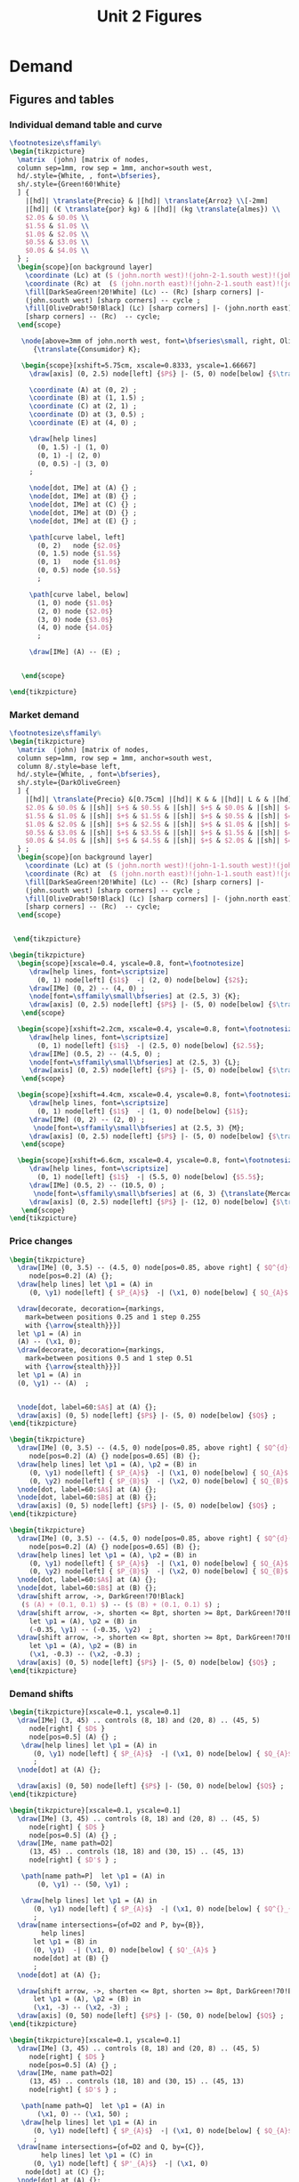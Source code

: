 #+STARTUP: indent hidestars content

#+TITLE: Unit 2 Figures

#+PROPERTY: header-args:latex :noweb yes :eval no

* Demand


** Figures and tables


*** Individual demand table and curve

#+BEGIN_SRC latex :tangle fig-02_1004-dtab.tex :noweb no
  \footnotesize\sffamily%
  \begin{tikzpicture}
    \matrix  (john) [matrix of nodes,
    column sep=1mm, row sep = 1mm, anchor=south west,
    hd/.style={White, , font=\bfseries},
    sh/.style={Green!60!White}
    ] {
      |[hd]| \translate{Precio} & |[hd]| \translate{Arroz} \\[-2mm]
      |[hd]| (€ \translate{por} kg) & |[hd]| (kg \translate{almes}) \\
      $2.0$ & $0.0$ \\
      $1.5$ & $1.0$ \\
      $1.0$ & $2.0$ \\
      $0.5$ & $3.0$ \\
      $0.0$ & $4.0$ \\
    } ;
    \begin{scope}[on background layer]
      \coordinate (Lc) at ($ (john.north west)!(john-2-1.south west)!(john.south west) $);
      \coordinate (Rc) at  ($ (john.north east)!(john-2-1.south east)!(john.south east) $);
      \fill[DarkSeaGreen!20!White] (Lc) -- (Rc) [sharp corners] |-
      (john.south west) [sharp corners] -- cycle ;
      \fill[OliveDrab!50!Black] (Lc) [sharp corners] |- (john.north east)
      [sharp corners] -- (Rc)  -- cycle;
    \end{scope}

     \node[above=3mm of john.north west, font=\bfseries\small, right, OliveDrab!50!Black]
        {\translate{Consumidor} K};

     \begin{scope}[xshift=5.75cm, xscale=0.8333, yscale=1.66667]
       \draw[axis] (0, 2.5) node[left] {$P$} |- (5, 0) node[below] {$\translate{Avar}$} ;

       \coordinate (A) at (0, 2) ;
       \coordinate (B) at (1, 1.5) ;
       \coordinate (C) at (2, 1) ;
       \coordinate (D) at (3, 0.5) ;
       \coordinate (E) at (4, 0) ;

       \draw[help lines]
         (0, 1.5) -| (1, 0)
         (0, 1) -| (2, 0)
         (0, 0.5) -| (3, 0)
       ;

       \node[dot, IMe] at (A) {} ;
       \node[dot, IMe] at (B) {} ;
       \node[dot, IMe] at (C) {} ;
       \node[dot, IMe] at (D) {} ;
       \node[dot, IMe] at (E) {} ;

       \path[curve label, left]
         (0, 2)   node {$2.0$}
         (0, 1.5) node {$1.5$}
         (0, 1)   node {$1.0$}
         (0, 0.5) node {$0.5$}
         ;

       \path[curve label, below]
         (1, 0) node {$1.0$}
         (2, 0) node {$2.0$}
         (3, 0) node {$3.0$}
         (4, 0) node {$4.0$}
         ;

       \draw[IMe] (A) -- (E) ;


     \end{scope}

  \end{tikzpicture}
#+END_SRC


*** Market demand

#+BEGIN_SRC latex :tangle fig-02_1004-dtab2.tex :noweb no
  \footnotesize\sffamily%
  \begin{tikzpicture}
    \matrix  (john) [matrix of nodes,
    column sep=1mm, row sep = 1mm, anchor=south west,
    column 8/.style=base left,
    hd/.style={White, , font=\bfseries},
    sh/.style={DarkOliveGreen}
    ] {
      |[hd]| \translate{Precio} &[0.75cm] |[hd]| K & & |[hd]| L & & |[hd]| M & & |[hd]| \translate{Mercado} \\
      $2.0$ & $0.0$ & |[sh]| $+$ & $0.5$ & |[sh]| $+$ & $0.0$ & |[sh]| $=$ & $0.5$ &\\
      $1.5$ & $1.0$ & |[sh]| $+$ & $1.5$ & |[sh]| $+$ & $0.5$ & |[sh]| $=$ & $3.0$ &\\
      $1.0$ & $2.0$ & |[sh]| $+$ & $2.5$ & |[sh]| $+$ & $1.0$ & |[sh]| $=$ & $5.5$ &\\
      $0.5$ & $3.0$ & |[sh]| $+$ & $3.5$ & |[sh]| $+$ & $1.5$ & |[sh]| $=$ & $8.0$ &\\
      $0.0$ & $4.0$ & |[sh]| $+$ & $4.5$ & |[sh]| $+$ & $2.0$ & |[sh]| $=$ & $10.5$ &\\
    } ;
    \begin{scope}[on background layer]
      \coordinate (Lc) at ($ (john.north west)!(john-1-1.south west)!(john.south west) $);
      \coordinate (Rc) at  ($ (john.north east)!(john-1-1.south east)!(john.south east) $);
      \fill[DarkSeaGreen!20!White] (Lc) -- (Rc) [sharp corners] |-
      (john.south west) [sharp corners] -- cycle ;
      \fill[OliveDrab!50!Black] (Lc) [sharp corners] |- (john.north east)
      [sharp corners] -- (Rc)  -- cycle;
    \end{scope}


   \end{tikzpicture}
#+END_SRC

#+BEGIN_SRC latex :tangle fig-02_1004-dtab3.tex :noweb no
  \begin{tikzpicture}
    \begin{scope}[xscale=0.4, yscale=0.8, font=\footnotesize]
       \draw[help lines, font=\scriptsize]
         (0, 1) node[left] {$1$}  -| (2, 0) node[below] {$2$};
       \draw[IMe] (0, 2) -- (4, 0) ;
       \node[font=\sffamily\small\bfseries] at (2.5, 3) {K};
       \draw[axis] (0, 2.5) node[left] {$P$} |- (5, 0) node[below] {$\translate{Avar}$} ;
     \end{scope}

    \begin{scope}[xshift=2.2cm, xscale=0.4, yscale=0.8, font=\footnotesize]
       \draw[help lines, font=\scriptsize]
         (0, 1) node[left] {$1$}  -| (2.5, 0) node[below] {$2.5$};
       \draw[IMe] (0.5, 2) -- (4.5, 0) ;
       \node[font=\sffamily\small\bfseries] at (2.5, 3) {L};
       \draw[axis] (0, 2.5) node[left] {$P$} |- (5, 0) node[below] {$\translate{Avar}$} ;
     \end{scope}

    \begin{scope}[xshift=4.4cm, xscale=0.4, yscale=0.8, font=\footnotesize]
       \draw[help lines, font=\scriptsize]
         (0, 1) node[left] {$1$}  -| (1, 0) node[below] {$1$};
       \draw[IMe] (0, 2) -- (2, 0) ;
        \node[font=\sffamily\small\bfseries] at (2.5, 3) {M};
       \draw[axis] (0, 2.5) node[left] {$P$} |- (5, 0) node[below] {$\translate{Avar}$} ;
     \end{scope}

    \begin{scope}[xshift=6.6cm, xscale=0.4, yscale=0.8, font=\footnotesize]
       \draw[help lines, font=\scriptsize]
         (0, 1) node[left] {$1$}  -| (5.5, 0) node[below] {$5.5$};
       \draw[IMe] (0.5, 2) -- (10.5, 0) ;
        \node[font=\sffamily\small\bfseries] at (6, 3) {\translate{Mercado}};
       \draw[axis] (0, 2.5) node[left] {$P$} |- (12, 0) node[below] {$\translate{Avar}$} ;
     \end{scope}
  \end{tikzpicture}
#+END_SRC


*** Price changes
#+BEGIN_SRC latex :tangle fig-02_1004-d2.tex :noweb no
  \begin{tikzpicture}
    \draw[IMe] (0, 3.5) -- (4.5, 0) node[pos=0.85, above right] { $Q^{d}(P)$ }
       node[pos=0.2] (A) {};
    \draw[help lines] let \p1 = (A) in
       (0, \y1) node[left] { $P_{A}$}  -| (\x1, 0) node[below] { $Q_{A}$ } ;

    \draw[decorate, decoration={markings,
      mark=between positions 0.25 and 1 step 0.255
      with {\arrow{stealth}}}]
    let \p1 = (A) in
    (A) -- (\x1, 0);
    \draw[decorate, decoration={markings,
      mark=between positions 0.5 and 1 step 0.51
      with {\arrow{stealth}}}]
    let \p1 = (A) in
    (0, \y1) -- (A)  ;


    \node[dot, label=60:$A$] at (A) {};
    \draw[axis] (0, 5) node[left] {$P$} |- (5, 0) node[below] {$Q$} ;
  \end{tikzpicture}
#+END_SRC

#+BEGIN_SRC latex :tangle fig-02_1004-d3.tex :noweb no
  \begin{tikzpicture}
    \draw[IMe] (0, 3.5) -- (4.5, 0) node[pos=0.85, above right] { $Q^{d}(P)$ }
       node[pos=0.2] (A) {} node[pos=0.65] (B) {};
    \draw[help lines] let \p1 = (A), \p2 = (B) in
       (0, \y1) node[left] { $P_{A}$}  -| (\x1, 0) node[below] { $Q_{A}$ }
       (0, \y2) node[left] { $P_{B}$}  -| (\x2, 0) node[below] { $Q_{B}$ } ;
    \node[dot, label=60:$A$] at (A) {};
    \node[dot, label=60:$B$] at (B) {};
    \draw[axis] (0, 5) node[left] {$P$} |- (5, 0) node[below] {$Q$} ;
  \end{tikzpicture}
#+END_SRC

#+BEGIN_SRC latex :tangle fig-02_1004-d4.tex :noweb no
  \begin{tikzpicture}
    \draw[IMe] (0, 3.5) -- (4.5, 0) node[pos=0.85, above right] { $Q^{d}(P)$ }
       node[pos=0.2] (A) {} node[pos=0.65] (B) {};
    \draw[help lines] let \p1 = (A), \p2 = (B) in
       (0, \y1) node[left] { $P_{A}$}  -| (\x1, 0) node[below] { $Q_{A}$ }
       (0, \y2) node[left] { $P_{B}$}  -| (\x2, 0) node[below] { $Q_{B}$ } ;
    \node[dot, label=60:$A$] at (A) {};
    \node[dot, label=60:$B$] at (B) {};
    \draw[shift arrow, ->, DarkGreen!70!Black]
     ($ (A) + (0.1, 0.1) $) -- ($ (B) + (0.1, 0.1) $) ;
    \draw[shift arrow, ->, shorten <= 8pt, shorten >= 8pt, DarkGreen!70!Black]
       let \p1 = (A), \p2 = (B) in
       (-0.35, \y1) -- (-0.35, \y2)  ;
    \draw[shift arrow, ->, shorten <= 8pt, shorten >= 8pt, DarkGreen!70!Black]
       let \p1 = (A), \p2 = (B) in
       (\x1, -0.3) -- (\x2, -0.3) ;
    \draw[axis] (0, 5) node[left] {$P$} |- (5, 0) node[below] {$Q$} ;
  \end{tikzpicture}
#+END_SRC


*** Demand shifts
#+BEGIN_SRC latex :tangle fig-02_1004-d5.tex :noweb no
  \begin{tikzpicture}[xscale=0.1, yscale=0.1]
    \draw[IMe] (3, 45) .. controls (8, 18) and (20, 8) .. (45, 5)
       node[right] { $D$ }
       node[pos=0.5] (A) {} ;
     \draw[help lines] let \p1 = (A) in
        (0, \y1) node[left] { $P_{A}$}  -| (\x1, 0) node[below] { $Q_{A}$ }
        ;
    \node[dot] at (A) {};

    \draw[axis] (0, 50) node[left] {$P$} |- (50, 0) node[below] {$Q$} ;
  \end{tikzpicture}
#+END_SRC

#+BEGIN_SRC latex :tangle fig-02_1004-d6.tex :noweb no
  \begin{tikzpicture}[xscale=0.1, yscale=0.1]
    \draw[IMe] (3, 45) .. controls (8, 18) and (20, 8) .. (45, 5)
       node[right] { $D$ }
       node[pos=0.5] (A) {} ;
    \draw[IMe, name path=D2]
       (13, 45) .. controls (18, 18) and (30, 15) .. (45, 13)
       node[right] { $D'$ } ;

     \path[name path=P]  let \p1 = (A) in
         (0, \y1) -- (50, \y1) ;

     \draw[help lines] let \p1 = (A) in
        (0, \y1) node[left] { $P_{A}$}  -| (\x1, 0) node[below] { $Q^{}_{A}$ }
        ;
    \draw[name intersections={of=D2 and P, by={B}},
          help lines]
        let \p1 = (B) in
        (0, \y1)  -| (\x1, 0) node[below] { $Q'_{A}$ }
        node[dot] at (B) {}
        ;
    \node[dot] at (A) {};

    \draw[shift arrow, ->, shorten <= 8pt, shorten >= 8pt, DarkGreen!70!Black]
        let \p1 = (A), \p2 = (B) in
        (\x1, -3) -- (\x2, -3) ;
    \draw[axis] (0, 50) node[left] {$P$} |- (50, 0) node[below] {$Q$} ;
  \end{tikzpicture}
#+END_SRC

#+BEGIN_SRC latex :tangle fig-02_1004-d7.tex :noweb no
  \begin{tikzpicture}[xscale=0.1, yscale=0.1]
    \draw[IMe] (3, 45) .. controls (8, 18) and (20, 8) .. (45, 5)
       node[right] { $D$ }
       node[pos=0.5] (A) {} ;
    \draw[IMe, name path=D2]
       (13, 45) .. controls (18, 18) and (30, 15) .. (45, 13)
       node[right] { $D'$ } ;

     \path[name path=Q]  let \p1 = (A) in
         (\x1, 0) -- (\x1, 50) ;
     \draw[help lines] let \p1 = (A) in
        (0, \y1) node[left] { $P_{A}$}  -| (\x1, 0) node[below] { $Q_{A}$ }
        ;
    \draw[name intersections={of=D2 and Q, by={C}},
          help lines] let \p1 = (C) in
        (0, \y1) node[left] { $P'_{A}$}  -| (\x1, 0)
      node[dot] at (C) {};
    \node[dot] at (A) {};

    \draw[shift arrow, ->, shorten <= 8pt, shorten >= 8pt, DarkGreen!70!Black]
       let \p1 = (A), \p2 = (C) in
       (-3.5, \y1) -- (-3.5, \y2)  ;
    \draw[axis] (0, 50) node[left] {$P$} |- (50, 0) node[below] {$Q$} ;
  \end{tikzpicture}
#+END_SRC

#+BEGIN_SRC latex :tangle fig-02_1004-d8.tex :noweb no
  \begin{tikzpicture}[xscale=0.1, yscale=0.1]
    \draw[IMe] (7, 42) .. controls (10, 18) and (20, 9) .. (40, 8)
       node[right] { $D$ }
       node[pos=0.5] (A) {} ;

    \draw[IMe, name path=D2]
       (13, 45) .. controls (18, 18) and (30, 14) .. (45, 13)
       node[right] { $D^{+}$ } ;

    \draw[IMe, name path=D3]
       (1.5, 38) .. controls (4, 9) and (10, 5) .. (35, 3)
       node[right] { $D^{-}$ } ;

    \path[name path=P]  let \p1 = (A) in (0, \y1) -- (50, \y1) ;
    \draw[name intersections={of=D2 and P, by={B}}]  ;
    \draw[name intersections={of=D3 and P, by={D}}]  ;
    \draw[shift arrow, ->, shorten <= 1pt, shorten >= 6pt, DarkGreen!70!Black]
      (A) -- (B) ;
    \draw[shift arrow, ->, shorten <= 1pt, DarkGreen!70!Black] (A) -- (D) ;
    \draw[axis] (0, 50) node[left] {$P$} |- (50, 0) node[below] {$Q$} ;
  \end{tikzpicture}
#+END_SRC



* Supply


** Figures and tables


*** Individual supply table and curve

#+BEGIN_SRC latex :tangle fig-02_1004-otab.tex :noweb no
  \footnotesize\sffamily%
  \begin{tikzpicture}
    \matrix  (john) [matrix of nodes,
    column sep=1mm, row sep = 1mm, anchor=south west,
    hd/.style={White, , font=\bfseries},
    sh/.style={Green!60!White}
    ] {
      |[hd]| \translate{Precio} & |[hd]| \translate{Zumo} \\[-2mm]
      |[hd]| (€ \translate{por} l) & |[hd]| (hl \translate{almes}) \\
      $2.0$ & $40$ \\
      $1.5$ & $30$ \\
      $1.0$ & $20$ \\
      $0.5$ & $10$ \\
      $0.0$ & \phantom{0}$0$ \\
    } ;
    \begin{scope}[on background layer]
      \coordinate (Lc) at ($ (john.north west)!(john-2-1.south west)!(john.south west) $);
      \coordinate (Rc) at  ($ (john.north east)!(john-2-1.south east)!(john.south east) $);
      \fill[DarkSeaGreen!20!White] (Lc) -- (Rc) [sharp corners] |-
      (john.south west) [sharp corners] -- cycle ;
      \fill[OliveDrab!50!Black] (Lc) [sharp corners] |- (john.north east)
      [sharp corners] -- (Rc)  -- cycle;
    \end{scope}

     \node[above=3mm of john.north west, font=\bfseries\small, right, OliveDrab!50!Black]
       {\translate{Productor} X};

     \begin{scope}[xshift=5.75cm, xscale=0.8333, yscale=1.66667]
       \draw[axis] (0, 2.5) node[left] {$P$} |- (5, 0) node[below] {$\translate{Zvar}$} ;

       \coordinate (A) at (4, 2) ;
       \coordinate (B) at (3, 1.5) ;
       \coordinate (C) at (2, 1) ;
       \coordinate (D) at (1, 0.5) ;
       \coordinate (E) at (0, 0) ;
       \coordinate (F) at (4.5, 2.25) ;

       \draw[help lines]
         (0, 2) -| (4, 0)
         (0, 1.5) -| (3, 0)
         (0, 1) -| (2, 0)
         (0, 0.5) -| (1, 0)
       ;

       \node[dot, CMe] at (A) {} ;
       \node[dot, CMe] at (B) {} ;
       \node[dot, CMe] at (C) {} ;
       \node[dot, CMe] at (D) {} ;
       \node[dot, CMe] at (E) {} ;

       \path[curve label, left]
         (0, 2)   node {$2.0$}
         (0, 1.5) node {$1.5$}
         (0, 1)   node {$1.0$}
         (0, 0.5) node {$0.5$}
         ;

       \path[curve label, below]
         (1, 0) node {$10$}
         (2, 0) node {$20$}
         (3, 0) node {$30$}
         (4, 0) node {$40$}
         ;

       \draw[CMe] (E) -- (F) ;


     \end{scope}

  \end{tikzpicture}
#+END_SRC


*** Market supply

#+BEGIN_SRC latex :tangle fig-02_1004-otab3.tex :noweb no
  \begin{tikzpicture}
    \begin{scope}[xscale=0.4, yscale=0.8, font=\footnotesize]
       \draw[help lines, font=\scriptsize]
         (0, 1) node[left] {$1$}  -| (2, 0) node[below] {$20$};
       \draw[CMe] (0, 0) -- (4, 2) ;
       \node[font=\sffamily\small\bfseries] at (2.5, 3) {Prod. X};
       \draw[axis] (0, 2.5) node[left] {$P$} |- (5, 0) node[below] {$\translate{Zvar}$} ;
     \end{scope}

    \begin{scope}[xshift=2.2cm, xscale=0.4, yscale=0.8, font=\footnotesize]
       \draw[help lines, font=\scriptsize]
         (0, 1) node[left] {$1$}  -| (3.5, 0) node[below] {$35$};
       \draw[CMe] (0, 0) -- (4, 1.143) ;
       \node[font=\sffamily\small\bfseries] at (2.5, 3) {Prod. Y};
       \draw[axis] (0, 2.5) node[left] {$P$} |- (5, 0) node[below] {$\translate{Zvar}$} ;
     \end{scope}

    \begin{scope}[xshift=4.4cm, xscale=0.4, yscale=0.8, font=\footnotesize]
       \draw[help lines, font=\scriptsize]
         (0, 1) node[left] {$1$}  -| (2.5, 0) node[below] {$25$};
       \draw[CMe] (0, 0) -- (4, 1.6) ;
        \node[font=\sffamily\small\bfseries] at (2.5, 3) {Prod. Z};
       \draw[axis] (0, 2.5) node[left] {$P$} |- (5, 0) node[below] {$\translate{Zvar}$} ;
     \end{scope}

    \begin{scope}[xshift=6.6cm, xscale=0.4, yscale=0.8, font=\footnotesize]
       \draw[help lines, font=\scriptsize]
         (0, 1) node[left] {$1$}  -| (8, 0) node[below] {$80$};
       \draw[CMe] (0, 0) -- (10.5, 1.3125) ;
        \node[font=\sffamily\small\bfseries] at (6, 3) {\translate{Mercado}};
       \draw[axis] (0, 2.5) node[left] {$P$} |- (12, 0) node[below] {$\translate{Zvar}$} ;
     \end{scope}
  \end{tikzpicture}
#+END_SRC


*** Price changes

#+BEGIN_SRC latex :tangle fig-02_1004-s2.tex :noweb no
  \begin{tikzpicture}
    \draw[CMe] (0, 0.5) -- (4.5, 3.5) node[right] { $Q^{\translate{ovar}}(P)$ }
       node[pos=0.2] (A) {} node[pos=0.65] (B) {};
    \draw[help lines] let \p1 = (A), \p2 = (B) in
       (0, \y1) node[left] { $P_{A}$}  -| (\x1, 0) node[below] { $Q_{A}$ }
       (0, \y2) node[left] { $P_{B}$}  -| (\x2, 0) node[below] { $Q_{B}$ } ;
    \node[dot, label=above:$A$] at (A) {};
    \node[dot, label=above:$B$] at (B) {};
    \draw[shift arrow, ->, shorten <= 4pt, DarkGreen!70!Black]
       ($ (A) + (0, -0.15) $) -- ($ (B) + (0, -0.15) $) ;
    \draw[shift arrow, ->, shorten <= 8pt, shorten >= 8pt, DarkGreen!70!Black]
       let \p1 = (A), \p2 = (B) in
       (-0.35, \y1) -- (-0.35, \y2)  ;
    \draw[shift arrow, ->, shorten <= 8pt, shorten >= 8pt, DarkGreen!70!Black]
       let \p1 = (A), \p2 = (B) in
       (\x1, -0.3) -- (\x2, -0.3) ;
    \draw[axis] (0, 5) node[left] {$P$} |- (5, 0) node[below] {$Q$} ;
  \end{tikzpicture}
#+END_SRC


*** Supply shifts

#+BEGIN_SRC latex :tangle fig-02_1004-s3.tex :noweb no
  \begin{tikzpicture}

    \path[name path=P] (0, 1.5) -- (4.5, 1.5) ;
    \draw[CMe, name path=S1] (0.25, 1.0) -- (4.5, 3.5) node[right] { $S$ }
     node[pos=0.8] (A) {} ;
    \draw[CMe, name path=S2] (0.25, 0.25) -- (4.5, 2) node[right] { $S'$ }
      node[pos=0.85] (B) {} ;
    \draw[shift arrow, shorten <= 0pt,  shorten >= 0pt, ->, DarkGreen!70!Black]
      (A) -- (B) ;
    \path[name intersections={of=S1 and P, name=E1}] ;
    \path[name intersections={of=S2 and P, name=E2}] ;

    \draw[help lines]
      let \p1=(E1-1), \p2=(E2-1) in
      (0, \y1) node[left] {$P_{A}$} -|
      (\x1, 0) node[below] {$Q_{A}$}
      (E1-1) -| (\x2, 0) node[below] {$Q'_{A}$}
      ;
    \node[dot] at (E1-1) {} ;
    \node[dot] at (E2-1) {} ;

    \draw[axis] (0, 5) node[left] {$P$} |- (5, 0) node[below] {$Q$} ;
  \end{tikzpicture}
#+END_SRC

#+BEGIN_SRC latex :tangle fig-02_1004-s4.tex :noweb no
  \begin{tikzpicture}
    \draw[CMe] (0.25, 1.0) -- (4.5, 3.5) node[right] { $S$ }
     node[pos=0.8] (A) {} ;
    \draw[CMe] (0.25, 0.5) -- (4.5, 2) node[right] { $S^{+}$ }
      node[pos=0.85] (B) {} ;
    \draw[shift arrow, shorten <= 0pt,  shorten >= 0pt, ->, DarkGreen!70!Black]
     (A) -- (B) ;
    \draw[CMe] (0.25, 1.5) -- (4, 4.5) node[right] { $S^{-}$ }
      node[pos=0.75] (C) {} ;
    \draw[shift arrow, shorten <= 0pt,  shorten >= 0pt, ->, DarkGreen!70!Black]
      (A) -- (C) ;

    \draw[axis] (0, 5) node[left] {$P$} |- (5, 0) node[below] {$Q$} ;
  \end{tikzpicture}
#+END_SRC



* Equilibrium


** Figures and tables


*** Equilibrium price
#+BEGIN_SRC latex :tangle fig-02_1004-eq1.tex :noweb no
  \begin{tikzpicture}[xscale=0.5, yscale=0.5]

    \draw[help lines] (5, 0) node[below] { $Q^{*}$ }
     |- (0, 5) node[left] { $P^{*}$ } ;
    \draw[CMe] (2.33333333, 1) -- (7.666666667, 9) node[right] { $S$ }
     node[pos=0.8] (A) {} ;
    \draw[IMe] (1, 9) -- (9, 1) node[right] { $D$ } ;
    %\draw[shift arrow, shorten <= 0pt,  shorten >= 0pt, ->] (A) -- (B) ;
    \draw[axis] (0, 10) node[left] {$P$} |- (10, 0) node[below] {$Q$} ;
    \node[dot, label=right:{$E$}] at (5, 5) {};
  \end{tikzpicture}
#+END_SRC

#+BEGIN_SRC latex :tangle fig-02_1004-eq2.tex :noweb no
  \begin{tikzpicture}[xscale=0.5, yscale=0.5]

    \draw[help lines] (5, 0) node[below] { $5$ }
     |- (0, 5) node[left] { $5$ } ;
    \draw[CMe] (2.33333, 1) -- (7.666666, 9) node[right] { $S$ };
    \draw[IMe] (1, 9) -- (9, 1) node[right] { $D$ } ;
    %\draw[shift arrow, shorten <= 0pt,  shorten >= 0pt, ->] (A) -- (B) ;
    \draw[axis] (0, 10) node[left] {$P$} |- (10, 0) node[below] {$Q$} ;
    \node[dot] at (5, 5) {};
  \end{tikzpicture}
#+END_SRC


*** Surplus

#+BEGIN_SRC latex :tangle fig-02_1004-eq3.tex :noweb no
  \begin{tikzpicture}[xscale=0.5, yscale=0.5]

    \draw[|<->|, thick, DarkGreen!70!Black] (2, 8.6)  -- (7, 8.6)
      node[font=\scriptsize\sffamily\bfseries, pos=0.5,
        fill=White, text = DarkGreen!70!Black]
      { \translate{Excedente} };
    \draw[help lines] (2, 0) node[below] { $q_d^+$ }
     |- (0, 8) node[left] { $P^+$ }
     (7, 0) node[below] { $q_s^+$ } |- (2, 8);
    \draw[CMe] (2.33333, 1) -- (7.666666, 9) node[right] { $S$ };
    \draw[IMe] (1, 9) -- (9, 1) node[right] { $D$ } ;
    %\draw[shift arrow, shorten <= 0pt,  shorten >= 0pt, ->] (A) -- (B) ;
    \draw[axis] (0, 10) node[left] {$P$} |- (10, 0) node[below] {$Q$} ;
    \node[dot] at (2, 8) {};
  %  \node[dot] at (7, 8) {};

  \end{tikzpicture}
#+END_SRC


*** Shortage

#+BEGIN_SRC latex :tangle fig-02_1004-eq4.tex :noweb no

  \begin{tikzpicture}[xscale=0.5, yscale=0.5]

    \draw[|<->|, thick, DarkGreen!70!Black] (3, 1.4)  -- (8, 1.4)
      node[font=\scriptsize\sffamily\bfseries, pos=0.5, fill=White,
          text = DarkGreen!70!Black]
      { \translate{Escasez} };
    \draw[help lines] (3, 0) node[below] { $q_s^-$ }
     |- (0, 2) node[left] { $P^-$ }
     (8, 0) node[below] { $q_d^-$ } |- (3, 2);
    \draw[CMe] (2.33333, 1) -- (7.666666, 9) node[right] { $S$ };
    \draw[IMe] (1, 9) -- (9, 1) node[right] { $D$ } ;
    %\draw[shift arrow, shorten <= 0pt,  shorten >= 0pt, ->] (A) -- (B) ;
    \draw[axis] (0, 10) node[left] {$P$} |- (10, 0) node[below] {$Q$} ;
    \node[dot] at (3, 2) {};
  %  \node[dot] at (8, 2) {};

  \end{tikzpicture}
#+END_SRC


*** Exchange points
#+BEGIN_SRC latex :tangle fig-02_1004-eq5.tex :noweb no
  \begin{tikzpicture}[xscale=0.5, yscale=0.5]

    \draw[CMe, shaded] (2.33333, 1) -- (7.666666, 9) node[right] { $S$ };
    \draw[IMe, shaded] (1, 9) -- (9, 1) node[right] { $D$ } ;
    \draw[curve, ultra thick, DarkGreen!70!Black]
       (2.33333, 1) -- (5, 5) -- (1, 9) ;

    \draw[axis] (0, 10) node[left] {$P$} |- (10, 0) node[below] {$Q$} ;
  \end{tikzpicture}
#+END_SRC


*** A demand increase
#+BEGIN_SRC latex :tangle fig-02_1004-comp1.tex :noweb no
  \begin{tikzpicture}[xscale=0.5, yscale=0.5]

    % \draw[|<->|, thick, DarkGreen!70!Black] (3, 1.4)  -- (8, 1.4)
    %   node[font=\scriptsize\sffamily\bfseries, pos=0.5, fill=White,
    %       text = DarkGreen!70!Black]
    %   { Escasez };
    % \draw[help lines] (3, 0) node[below] { $3$ }
    %  |- (0, 2) node[left] { $2$ }
    %  (8, 0) node[below] { $8$ } |- (3, 2);

    \draw[CMe, name path=S] (1, 1) -- (9, 5) node[right] { $S$ };
    \draw[IMe, name path=D1] (1, 5.5) -- (5, 1) node[right] { $D_{1}$ } ;
    \draw[IMe, name path=D2] (2, 9) -- (9, 2) node[right] { $D_{2}$ } ;

    \path[name intersections={of=S and D1, name=e1}] ;
    \path[name intersections={of=S and D2, name=e2}] ;


    \draw[axis] (0, 10) node[left] {$P$} |- (10, 0) node[below] {$Q$} ;
    \node[dot, label={$E_{1}$}] at (e1-1) {};
    \node[dot, label={$E_{2}$}] at (e2-1) {};

    \draw[shift arrow, shorten <= 4pt,  shorten >= 3pt, ->,  DarkGreen!70!Black]
        ($ (e1-1)-(0,0.2) $) -- ($ (e2-1)-(0, 0.2) $) ;

    \draw[shift arrow, shorten <= 8pt,  shorten >= 8pt, ->, DarkGreen!70!Black]
      let \p1=(e1-1), \p2=(e2-1) in
        (\x1, -0.6) -- (\x2, -0.6)
      ;

    \draw[shift arrow, shorten <= 8pt,  shorten >= 6pt, ->, DarkGreen!70!Black]
      let \p1=(e1-1), \p2=(e2-1) in
        (-0.8, \y1) -- (-0.8, \y2)
      ;


    \begin{scope}[on background layer]
    \draw[help lines]
      let \p1=(e1-1), \p2=(e2-1) in
      (\x1, 0) node[below] { $Q^{*}_{1}$ }
      |- (0, \y1) node[left] { $P^{*}_{1}$ }
      (\x2, 0) node[below] { $Q^{*}_{2}$ }
      |- (0, \y2) node[left] { $P^{*}_{2}$ }
      ;
    \end{scope}

  \end{tikzpicture}
#+END_SRC


*** A supply decrease
#+BEGIN_SRC latex :tangle fig-02_1004-comp2.tex :noweb no
  \begin{tikzpicture}[xscale=0.5, yscale=0.5]

    % \draw[|<->|, thick, DarkGreen!70!Black] (3, 1.4)  -- (8, 1.4)
    %   node[font=\scriptsize\sffamily\bfseries, pos=0.5, fill=White,
    %       text = DarkGreen!70!Black]
    %   { Escasez };
    % \draw[help lines] (3, 0) node[below] { $3$ }
    %  |- (0, 2) node[left] { $2$ }
    %  (8, 0) node[below] { $8$ } |- (3, 2);

    \draw[CMe, name path=S1] (5, 1) -- (9, 4) node[right] { $S_{1}$ };
    \draw[CMe, name path=S2] (1, 3.5) -- (9, 8) node[right] { $S_{2}$ } ;
    \draw[IMe, name path=D] (1, 7.5) -- (9, 2) node[right] { $D$ } ;

    \path[name intersections={of=S1 and D, name=e1}] ;
    \path[name intersections={of=S2 and D, name=e2}] ;


    \draw[axis] (0, 10) node[left] {$P$} |- (10, 0) node[below] {$Q$} ;
    \node[dot, label={$E_{1}$}] at (e1-1) {};
    \node[dot, label={$E_{2}$}] at (e2-1) {};

    \draw[shift arrow, shorten <= 8pt,  shorten >= 2pt, ->, DarkGreen!70!Black]
        ($ (e1-1)-(0,0.2) $) -- ($ (e2-1)-(0, 0.2) $) ;

    \draw[shift arrow, shorten <= 8pt,  shorten >= 8pt, ->, DarkGreen!70!Black]
      let \p1=(e1-1), \p2=(e2-1) in
        (\x1, -0.6) -- (\x2, -0.6)
      ;

    \draw[shift arrow, shorten <= 8pt,  shorten >= 6pt, ->, DarkGreen!70!Black]
      let \p1=(e1-1), \p2=(e2-1) in
        (-0.8, \y1) -- (-0.8, \y2)
      ;


    \begin{scope}[on background layer]
    \draw[help lines]
      let \p1=(e1-1), \p2=(e2-1) in
      (\x1, 0) node[below] { $Q^{*}_{1}$ }
      |- (0, \y1) node[left] { $P^{*}_{1}$ }
      (\x2, 0) node[below] { $Q^{*}_{2}$ }
      |- (0, \y2) node[left] { $P^{*}_{2}$ }
      ;
    \end{scope}

  \end{tikzpicture}
#+END_SRC


*** Both curves shifts

#+BEGIN_SRC latex :tangle fig-02_1004-comp3.tex :noweb no
  \begin{tikzpicture}[xscale=0.5, yscale=0.5]

    % \draw[|<->|, thick, DarkGreen!70!Black] (3, 1.4)  -- (8, 1.4)
    %   node[font=\scriptsize\sffamily\bfseries, pos=0.5, fill=White,
    %       text = DarkGreen!70!Black]
    %   { Escasez };
    % \draw[help lines] (3, 0) node[below] { $3$ }
    %  |- (0, 2) node[left] { $2$ }
    %  (8, 0) node[below] { $8$ } |- (3, 2);

    \draw[CMe, name path=S1] (1, 1) -- (9, 4) node[right] { $S_{1}$ };
    \draw[CMe, name path=S2] (1, 3) -- (9, 6) node[right] { $S_{2}$ } ;
    \draw[IMe, name path=D1] (1, 6) -- (5.5, 1.5) node[right] { $D_{1}$ } ;
    \draw[IMe, name path=D2] (3, 9) -- (9, 3) node[right] { $D_{2}$ } ;

    \path[name intersections={of=S1 and D1, name=e1}] ;
    \path[name intersections={of=S2 and D2, name=e2}] ;


    \draw[axis] (0, 10) node[left] {$P$} |- (10, 0) node[below] {$Q$} ;
    \node[dot, label={$E_{1}$}] at (e1-1) {};
    \node[dot, label={$E_{2}$}] at (e2-1) {};

    \draw[shift arrow, shorten <= 10pt,  shorten >= 4pt, ->, DarkGreen!70!Black]
        (e1-1) -- (e2-1) ;

    \draw[shift arrow, shorten <= 8pt,  shorten >= 8pt, ->, DarkGreen!70!Black]
      let \p1=(e1-1), \p2=(e2-1) in
        (\x1, -0.6) -- (\x2, -0.6)
      ;

    \draw[shift arrow, shorten <= 8pt,  shorten >= 6pt, ->, DarkGreen!70!Black]
      let \p1=(e1-1), \p2=(e2-1) in
        (-0.8, \y1) -- (-0.8, \y2)
      ;


    \begin{scope}[on background layer]
    \draw[help lines]
      let \p1=(e1-1), \p2=(e2-1) in
      (\x1, 0) node[below] { $Q^{*}_{1}$ }
      |- (0, \y1) node[left] { $P^{*}_{1}$ }
      (\x2, 0) node[below] { $Q^{*}_{2}$ }
      |- (0, \y2) node[left] { $P^{*}_{2}$ }
      ;
    \end{scope}

  \end{tikzpicture}
#+END_SRC

#+BEGIN_SRC latex :tangle fig-02_1004-comp4.tex :noweb no
  \begin{tikzpicture}[xscale=0.5, yscale=0.5]

    % \draw[|<->|, thick, DarkGreen!70!Black] (3, 1.4)  -- (8, 1.4)
    %   node[font=\scriptsize\sffamily\bfseries, pos=0.5, fill=White,
    %       text = DarkGreen!70!Black]
    %   { Escasez };
    % \draw[help lines] (3, 0) node[below] { $3$ }
    %  |- (0, 2) node[left] { $2$ }
    %  (8, 0) node[below] { $8$ } |- (3, 2);

    \draw[CMe, name path=S1] (1, 1) -- (8, 5.375) node[right] { $S_{1}$ };
    \draw[CMe, name path=S2] (1, 5) -- (8, 9.375) node[right] { $S_{2}$ } ;
    \draw[IMe, name path=D1] (1, 6) -- (8, 1) node[right] { $D_{1}$ } ;
    \draw[IMe, name path=D2] (1, 8) -- (8, 3) node[right] { $D_{2}$ } ;

    \path[name intersections={of=S1 and D1, name=e1}] ;
    \path[name intersections={of=S2 and D2, name=e2}] ;


    \draw[axis] (0, 10) node[left] {$P$} |- (10, 0) node[below] {$Q$} ;
    \node[dot, label={$E_{1}$}] at (e1-1) {};
    \node[dot, label={$E_{2}$}] at (e2-1) {};

    \draw[shift arrow, shorten <= 14pt,  shorten >= 4pt, ->, DarkGreen!70!Black]
        (e1-1) -- (e2-1) ;

    \draw[shift arrow, shorten <= 2pt,  shorten >= 2pt, ->, DarkGreen!70!Black]
      let \p1=(e1-1), \p2=(e2-1) in
        (\x1, -0.6) -- (\x2, -0.6)
      ;

    \draw[shift arrow, shorten <= 8pt,  shorten >= 6pt, ->, DarkGreen!70!Black]
      let \p1=(e1-1), \p2=(e2-1) in
        (-0.8, \y1) -- (-0.8, \y2)
      ;


    \begin{scope}[on background layer]
    \draw[help lines]
      let \p1=(e1-1), \p2=(e2-1) in
      (\x1, 0) node[below right=0pt and -4pt] { $Q^{*}_{1}$ }
      |- (0, \y1) node[left] { $P^{*}_{1}$ }
      (\x2, 0) node[below left=0pt and -6pt] { $Q^{*}_{2}$ }
      |- (0, \y2) node[left] { $P^{*}_{2}$ }
      ;
    \end{scope}

  \end{tikzpicture}
#+END_SRC

#+BEGIN_SRC latex :tangle fig-02_1004-tab_comp.tex :noweb no
  \footnotesize\sffamily%
  \begin{tikzpicture}
    \matrix  (PIVE) [matrix of nodes,
    column sep=4mm, row sep = 4mm,
    hd/.style={White, , font=\bfseries},
    sh/.style={Green!60!White},
    column 1/.style={right, font=\bfseries},
    column 2/.style={left},
    column 3/.style={left},
    ] {
      & |[hd]| \translate{Demanda} \\[-4mm]
      & |[hd]| \translate{Aumento} &[1cm] |[hd]| \translate{Disminución} \\[-4mm]
      |[hd]| \translate{Oferta} & \\[-4mm]
      |[hd]| \ \ \ \ \translate{Aumento}    & $\uparrow Q\quad ?\;P$ & $?\;Q\quad \downarrow P$  \\
      |[hd]| \ \ \ \ \translate{Disminución} & $?\;Q\quad \uparrow P$ & $\downarrow Q\quad ?\;P$  \\
    } ;
    \begin{scope}[on background layer]
      \coordinate (L) at ($ (PIVE.north west)!(PIVE-2-2.south west)!(PIVE.south west) $);
      \coordinate (R) at  ($ (PIVE.north east)!(PIVE-2-2.south east)!(PIVE.south east) $);
      \coordinate (D) at  ($ (PIVE.south west)!(PIVE-5-1.south east)!(PIVE.south east) $);
      \coordinate (U) at  ($ (L)!(PIVE-5-1.south east)!(R) $);
      \coordinate (Z) at  ($ (PIVE.north west)!(U)!(PIVE.north east) $);


      \fill[DarkSeaGreen!20!White]
        (U) -- (R) [sharp corners] -- (PIVE.south east) [sharp corners]
        -- (D) -- cycle ;

      \fill[OliveDrab!50!Black]
        (U) -- (D) [sharp corners] -- (PIVE.south west) -- (L)
        [sharp corners] -- cycle;
      \fill[OliveDrab!50!Black] (U) [sharp corners] -- (Z) --
         (PIVE.north east)  [sharp corners] -- (R)  -- (L)  -- cycle;
    \end{scope}

  \end{tikzpicture}
#+END_SRC


* Common


** Chunks
